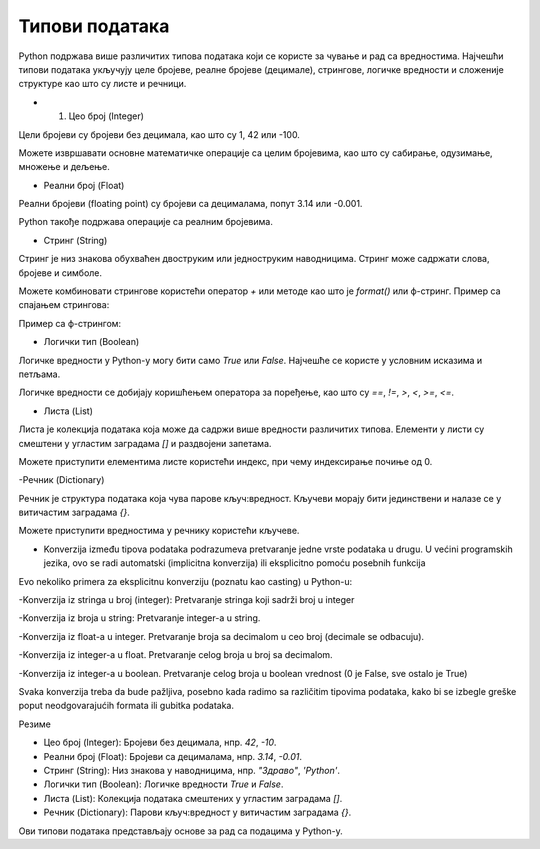 Типови података
===============


Python подржава више различитих типова података који се користе за чување и рад са вредностима. 
Најчешћи типови података укључују целе бројеве, реалне бројеве (децимале), стрингове, логичке 
вредности и сложеније структуре као што су листе и речници.


- 1. Цео број (Integer)

Цели бројеви су бројеви без децимала, као што су 1, 42 или -100.

.. activecode:: tipovi1
   :coach:

   x = 10
   y = -3
   print(x)
   print(y)


Можете извршавати основне математичке операције са целим бројевима, као што су сабирање, одузимање, множење и дељење.

.. activecode:: aritmetika1
   :coach:

   a = 5
   b = 2
   sabiranje = a + b
   mnozenje = a * b
   oduzimanje = a - b
   deljenje = a / b
   print(sabiranje, mnozenje, oduzimanje, deljenje)


- Реални број (Float)

Реални бројеви (floating point) су бројеви са децималама, попут 3.14 или -0.001.

.. activecode:: aritmetika2
   :coach:

   pi = 3.14159
   tezina = 70.5
   print(pi)
   print(tezina)


Python такође подржава операције са реалним бројевима.

.. activecode:: aritmetika3
   :coach:

   a = 7.5
   b = 2.3
   zbir = a + b
   proizvod = a * b
   print(zbir, proizvod)



- Стринг (String)

Стринг је низ знакова обухваћен двоструким или једноструким наводницима. Стринг може садржати слова, бројеве и симболе.

.. activecode:: aritmetika4
   :coach:
   
   ime = "Марија"
   poruka = 'Здраво, светe!'
   print(ime)
   print(poruka)


Можете комбиновати стрингове користећи оператор `+` или методе као што је `format()` или ф-стринг.
Пример са спајањем стрингова:

.. activecode:: aritmetika5
   :coach:

   ime = "Јован"
   prezime = "Петровић"
   puno_ime = ime + " " + prezime
   print(puno_ime)

Пример са ф-стрингом:

.. activecode:: aritmetika6
   :coach:

   ime = "Petar"
   godina = 23
   print(f"{ime} има {godina} године.")


- Логички тип (Boolean)

Логичке вредности у Python-у могу бити само `True` или `False`. Најчешће се користе у условним исказима и петљама.

.. activecode:: aritmetika7
   :coach:
   
   tacno = True
   netacno = False
   print(tacno)
   print(netacno)


Логичке вредности се добијају коришћењем оператора за поређење, као што су `==`, `!=`, `>`, `<`, `>=`, `<=`.


.. activecode:: aritmetika8
   :coach:

   a = 5
   b = 10
   print(a > b)  # False
   print(a < b)  # True



- Листа (List)

Листа је колекција података која може да садржи више вредности различитих типова. Елементи у листи су смештени у угластим заградама `[]` и раздвојени запетама.

.. activecode:: aritmetika9
   :coach:

   lista_brojeva = [1, 2, 3, 4, 5]
   lista_mesovitih_tipova = [1, "два", 3.0, True]
   print(lista_brojeva)
   print(lista_mesovitih_tipova)

Можете приступити елементима листе користећи индекс, при чему индексирање почиње од 0.

.. activecode:: aritmetika10
   :coach:

   lista_brojeva = [1, 2, 3, 4, 5]
   prvi_element = lista_brojeva[0]
   poslednji_element = lista_brojeva[-1]
   print(prvi_element)
   print(poslednji_element)


-Речник (Dictionary)

Речник је структура података која чува парове кључ:вредност. Кључеви морају бити јединствени и налазе се у витичастим заградама `{}`.



.. activecode:: aritmetika11
   :coach:

   student = {
       "ime": "Марија",
       "godine": 20,
       "fakultet": "Електротехнички факултет"
    }
   print(student)


Можете приступити вредностима у речнику користећи кључеве.

.. activecode:: aritmetika12
   :coach:

   
   student = {
       "ime": "Марија",
       "godine": 20,
       "fakultet": "Електротехнички факултет"
    }
   print(student["ime"])
   print(student["fakultet"])
   
   
   
- Konverzija između tipova podataka podrazumeva pretvaranje jedne vrste podataka u drugu. U većini programskih jezika, ovo se radi automatski (implicitna konverzija) ili eksplicitno pomoću posebnih funkcija

Evo nekoliko primera za eksplicitnu konverziju (poznatu kao casting) u Python-u:

-Konverzija iz stringa u broj (integer):
Pretvaranje stringa koji sadrži broj u integer

.. activecode:: konverzije1
   :coach:

   str_num = "123"
   int_num = int(str_num)
   print(int_num)  


-Konverzija iz broja u string:
Pretvaranje integer-a u string.


.. activecode:: konverzije2
   :coach:

   int_num = 456
   str_num = str(int_num)
   print(str_num)  


-Konverzija iz float-a u integer. Pretvaranje broja sa decimalom u ceo broj (decimale se odbacuju).


.. activecode:: konverzije3
   :coach:

   float_num = 9.99
   int_num = int(float_num)
   print(int_num)  


-Konverzija iz integer-a u float. Pretvaranje celog broja u broj sa decimalom.


.. activecode:: konverzije4
   :coach:

   int_num = 7
   float_num = float(int_num)
   print(float_num)  


-Konverzija iz integer-a u boolean. Pretvaranje celog broja u boolean vrednost (0 je False, sve ostalo je True)


.. activecode:: konverzije5
   :coach:

   int_num = 0
   bool_value = bool(int_num)
   print(bool_value)  


Svaka konverzija treba da bude pažljiva, posebno kada radimo sa različitim tipovima podataka, kako bi se izbegle greške poput neodgovarajućih formata ili gubitka podataka.
   


Резиме

- Цео број (Integer): Бројеви без децимала, нпр. `42`, `-10`.
- Реални број (Float): Бројеви са децималама, нпр. `3.14`, `-0.01`.
- Стринг (String): Низ знакова у наводницима, нпр. `"Здраво"`, `'Python'`.
- Логички тип (Boolean): Логичке вредности `True` и `False`.
- Листа (List): Колекција података смештених у угластим заградама `[]`.
- Речник (Dictionary): Парови кључ:вредност у витичастим заградама `{}`.

Ови типови података представљају основе за рад са подацима у Python-у.


